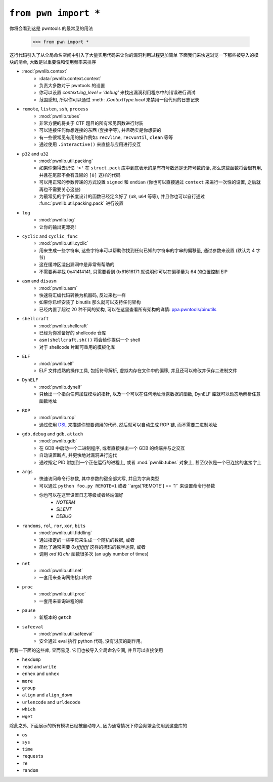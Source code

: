 .. testsetup:: *

   from pwn import *

``from pwn import *``
========================

你将会看到这是 pwntools 的最常见的用法

    >>> from pwn import *

这行代码引入了从全局命名空间中引入了大量实用代码来让你的漏洞利用过程更加简单
下面我们来快速浏览一下那些被导入的模块的清单, 大致是以重要性和使用频率来排序

- :mod:`pwnlib.context`
    - :data:`pwnlib.context.context`
    - 负责大多数对于 pwntools 的设置
    - 你可以设置 `context.log_level = 'debug'` 来找出漏洞利用程序中的错误进行调试
    - 范围感知, 所以你可以通过 :meth: `.ContextType.local` 来禁用一段代码的日志记录
- ``remote``, ``listen``, ``ssh``, ``process``
    - :mod:`pwnlib.tubes`
    - 非常方便的将关于 CTF 题目的所有常见函数进行封装
    - 可以连接任何你想连接的东西 (套接字等), 并且确实是你想要的
    - 有一些很常见有用的操作例如: ``recvline``, ``recvuntil``, ``clean`` 等等
    - 通过使用 ``.interactive()`` 来直接与应用进行交互
- ``p32`` and ``u32``
    - :mod:`pwnlib.util.packing`
    - 如果你懒得去记忆 ``'>'`` 在 ``struct.pack`` 库中到底表示的是有符号数还是无符号数的话, 那么这些函数将会很有用, 并且在尾部不会有丑陋的 ``[0]`` 这样的代码
    - 可以用正常的参数传递的方式设置 ``signed`` 和 ``endian`` (你也可以直接通过 ``context`` 来进行一次性的设置, 之后就再也不需要关心这些)
    - 为最常见的字节长度设计的函数已经定义好了 (``u8``, ``u64`` 等等), 并且你也可以自行通过 :func:`pwnlib.util.packing.pack` 进行设置
- ``log``
    - :mod:`pwnlib.log`
    - 让你的输出更漂亮!
- ``cyclic`` and ``cyclic_func``
    - :mod:`pwnlib.util.cyclic`
    - 用来生成一些字符串, 这些字符串可以帮助你找到任何已知的字符串的字串的偏移量, 通过参数来设置 (默认为 4 字节)
    - 这在缓冲区溢出漏洞中是非常有帮助的
    - 不需要再寻找 0x41414141, 只需要看到 0x61616171 就说明你可以在偏移量为 64 的位置控制 EIP
- ``asm`` and ``disasm``
    - :mod:`pwnlib.asm`
    - 快速将汇编代码转换为机器码, 反过来也一样
    - 如果你已经安装了 binutils 那么就可以支持任何架构
    - 已经内置了超过 20 种不同的架构, 可以在这里查看所有架构的详情: `ppa:pwntools/binutils <https://launchpad.net/~pwntools/+archive/ubuntu/binutils>`_
- ``shellcraft``
    - :mod:`pwnlib.shellcraft`
    - 已经为你准备好的 shellcode 仓库
    - ``asm(shellcraft.sh())`` 将会给你提供一个 shell
    - 对于 shellcode 片断可重用的模板化库
- ``ELF``
    - :mod:`pwnlib.elf`
    - ELF 文件成熟的操作工具, 包括符号解析, 虚拟内存在文件中的偏移, 并且还可以修改并保存二进制文件
- ``DynELF``
    - :mod:`pwnlib.dynelf`
    - 只给出一个指向任何加载模块的指针, 以及一个可以在任何地址泄露数据的函数, DynELF 库就可以动态地解析任意函数地址
- ``ROP``
    - :mod:`pwnlib.rop`
    - 通过使用 `DSL <https://en.wikipedia.org/wiki/Domain-specific_language>`_ 来描述你想要调用的代码, 然后就可以自动生成 ROP 链, 而不需要二进制地址
- ``gdb.debug`` and ``gdb.attach``
    - :mod:`pwnlib.gdb`
    - 在 GDB 中启动一个二进制程序, 或者直接弹出一个 GDB 的终端并与之交互
    - 自动设置断点, 并更快地对漏洞进行迭代
    - 通过指定 PID 附加到一个正在运行的进程上, 或者 :mod:`pwnlib.tubes` 对象上, 甚至仅仅是一个已连接的套接字上
- ``args``
    - 快速访问命令行参数, 其中参数的键全部大写, 并且为字典类型
    - 可以通过 ``python foo.py REMOTE=1`` 或者 ``args['REMOTE'] == '1'` 来设置命令行参数
    - 你也可以在这里设置日志等级或者终端偏好
        - `NOTERM`
        - `SILENT`
        - `DEBUG`
- ``randoms``, ``rol``, ``ror``, ``xor``, ``bits``
    - :mod:`pwnlib.util.fiddling`
    - 通过指定的一些字母来生成一个随机的数据, 或者
    - 简化了通常需要 `0xffffffff` 这样的掩码的数学运算, 或者
    - 调用 `ord` 和 `chr` 函数很多次 (an ugly number of times)
- ``net``
    - :mod:`pwnlib.util.net`
    - 一套用来查询网络接口的库
- ``proc``
    - :mod:`pwnlib.util.proc`
    - 一套用来查询进程的库
- ``pause``
    - 新版本的 ``getch``
- ``safeeval``
    - :mod:`pwnlib.util.safeeval`
    - 安全通过 eval 执行 python 代码, 没有讨厌的副作用。

再看一下面的这些库, 显而易见, 它们也被导入全局命名空间, 并且可以直接使用

- ``hexdump``
- ``read`` and ``write``
- ``enhex`` and ``unhex``
- ``more``
- ``group``
- ``align`` and ``align_down``
- ``urlencode`` and ``urldecode``
- ``which``
- ``wget``

除此之外, 下面展示的所有模块已经被自动导入, 因为通常情况下你会频繁会使用到这些库的

- ``os``
- ``sys``
- ``time``
- ``requests``
- ``re``
- ``random``
